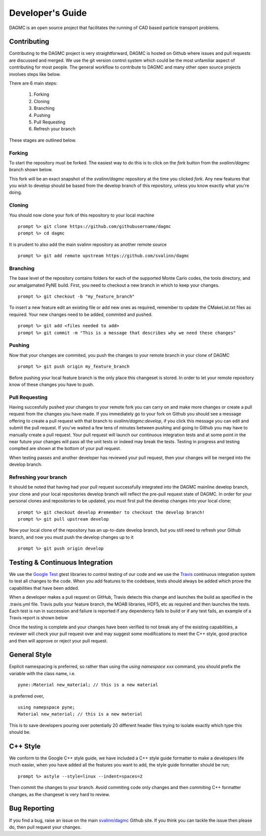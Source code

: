 Developer's Guide
=================

DAGMC is an open source project that facilitates the running of CAD based particle transport problems.

Contributing
~~~~~~~~~~~~
Contributing to the DAGMC project is very straightforward, DAGMC is hosted on Github where issues and pull requests are 
discussed and merged. We use the git version control system which could be the most unfamiliar aspect of contributing for 
most people. The general workflow to contribute to DAGMC and many other open source projects involves steps like below.

.. image:: workflow.png
   :height: 300
   :width:  600
   :alt:    Image showing the github workflow

There are 6 main steps:

  1) Forking
  2) Cloning
  3) Branching
  4) Pushing
  5) Pull Requesting
  6) Refresh your branch

These stages are outlined below.

Forking
--------
To start the repository must be forked. The easiest way to do this is to click on the 
`fork` button from the `svalinn/dagmc` branch shown below.

.. image:: workflow_fork.png
   :height: 150
   :width:  600
   :alt:    Image showing how to fork a repo

This fork will be an exact snapshot of the `svalinn/dagmc` repository at the time you clicked `fork`. Any new features
that you wish to develop should be based from the develop branch of this repository, unless you know exactly what you're 
doing. 

Cloning
---------
You should now clone your fork of this repository to your local machine
::
   prompt %> git clone https://github.com/githubusername/dagmc
   prompt %> cd dagmc

It is prudent to also add the main svalinn repository as another remote source
:: 
   prompt %> git add remote upstream https://github.com/svalinn/dagmc

Branching
---------
The base level of the repository contains folders for each of the supported Monte Carlo codes, the tools directory, and our
amalgamated PyNE build. First, you need to checkout a new branch in which to keep your changes.
::
   prompt %> git checkout -b "my_feature_branch"

To insert a new feature edit an existing file or add new ones as required, remember to update the 
CMakeList.txt files as required. Your new changes need to be added, commited and pushed.
::
   prompt %> git add <files needed to add>
   prompt %> git commit -m "This is a message that describes why we need these changes"

Pushing
---------------
Now that your changes are commited, you push the changes to your remote branch in your clone of DAGMC
::
   prompt %> git push origin my_feature_branch

Before pushing your local feature branch is the only place this changeset is stored. In order to let your
remote repository know of these changes you have to push.

Pull Requesting
----------------
Having succesfully pushed your changes to your remote fork you can carry on and make more changes or create a pull request from
the changes you have made. If you immediately go to your fork on Github you should see a message offering to create a pull 
request with that branch to `svalinn/dagmc:develop`, if you click this message you can edit and submit the pull request. If 
you've waited a few tens of minutes between pushing and going to Github you may have to manually create a pull request. Your 
pull request will launch our continuous integration tests and at some point in the near future your changes will pass all 
the unit tests or indeed may break the tests. Testing in progress and testing complted are shown at the bottom of your pull 
request.

.. image:: github_testing.png
   :height: 400
   :width:  600
   :alt:    Image showing when testing is launched.

When testing passes and another developer has reviewed your pull request, then your changes will be merged into the develop branch.

Refreshing your branch
--------------------
It should be noted that having had your pull request successfully integrated into the DAGMC mainline develop branch, your 
clone and your local repositories develop branch will reflect the pre-pull request state of DAGMC. In order for your personal
clones and repositories to be updated, you must first pull the develop changes into your local clone;
::
   prompt %> git checkout develop #remember to checkout the develop branch!
   prompt %> git pull upstream develop

Now your local clone of the repository has an up-to-date develop branch, but you still need to refresh your Github branch, and now 
you must push the develop changes up to it
::
   prompt %> git push origin develop

Testing & Continuous Integration
~~~~~~~~~~

We use the `Google Test <https://code.google.com/p/googletest/>`_ gtest libraries to control testing of our code and we 
use the `Travis <https://travis-ci.org/>`_ continuous integration system to test all changes to the code. When you add 
features to the codebase, tests should always be added which prove the capabilities that have been added. 

When a developer
makes a pull request on GitHub, Travis detects this change and launches the build as specified in the .travis.yml file. Travis
pulls your feature branch, the MOAB libraries, HDF5, etc as required and then launches the tests. Each test is run in succession 
and failure is reported if any dependency fails to build or if any test fails, an example of a Travis report is shown below

.. image:: travis_example.png
   :height: 300
   :width:  600
   :alt:    Image showing the status of the an example Travis-CI run

Once the testing is complete and your changes have been verified to not break any of the existing capabilities, a reviewer will check your pull request over and may suggest some modifications to meet the C++ style, good practice and then will approve or reject your
pull request. 

General Style
~~~~~~~~~~
Explicit namespacing is preferred, so rather than using the `using namespace xxx` command, you should prefix the variable with the
class name, i.e.
::
   pyne::Material new_material; // this is a new material

is preferred over, 
::
  using namepspace pyne;
  Material new_material; // this is a new material

This is to save developers pouring over potentially 20 different header files trying to isolate exactly which type this should
be.

C++ Style
~~~~~~~~~~

We conform to the Google C++ style guide, we have included a C++ style guide formatter to make a developers life much easier, 
when you have added all the features you want to add, the style guide formatter should be run;
::
   prompt %> astyle --style=linux --indent=spaces=2

Then commit the changes to your branch. Avoid commiting code only changes and then commiting C++ formatter changes, as the 
changeset is very hard to review.

Bug Reporting
~~~~~~~~~~~
If you find a bug, raise an issue on the main `svalinn/dagmc <https://github.com/svalinn/DAGMC/issues>`_ Github site. If you 
think you can tackle the issue then please do, then pull request your changes.
